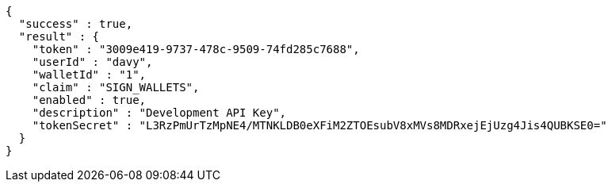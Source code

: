 [source,options="nowrap"]
----
{
  "success" : true,
  "result" : {
    "token" : "3009e419-9737-478c-9509-74fd285c7688",
    "userId" : "davy",
    "walletId" : "1",
    "claim" : "SIGN_WALLETS",
    "enabled" : true,
    "description" : "Development API Key",
    "tokenSecret" : "L3RzPmUrTzMpNE4/MTNKLDB0eXFiM2ZTOEsubV8xMVs8MDRxejEjUzg4Jis4QUBKSE0="
  }
}
----
